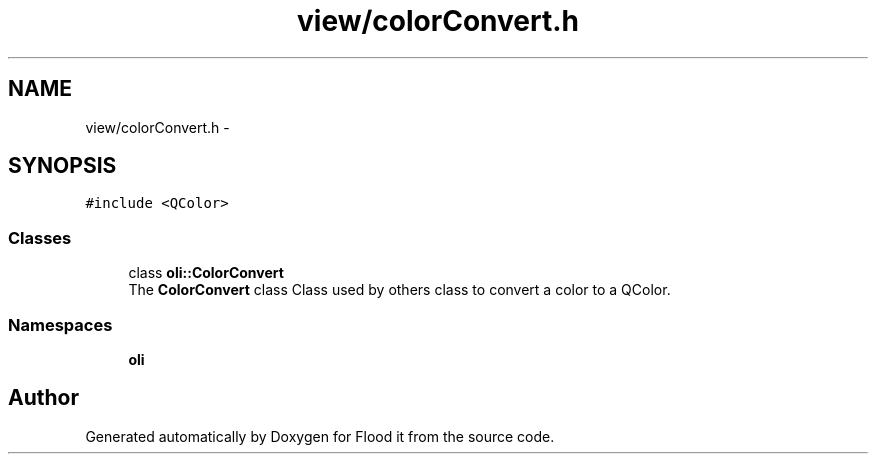 .TH "view/colorConvert.h" 3 "Thu Oct 19 2017" "Version Flood It by Olivier Cordier" "Flood it" \" -*- nroff -*-
.ad l
.nh
.SH NAME
view/colorConvert.h \- 
.SH SYNOPSIS
.br
.PP
\fC#include <QColor>\fP
.br

.SS "Classes"

.in +1c
.ti -1c
.RI "class \fBoli::ColorConvert\fP"
.br
.RI "The \fBColorConvert\fP class Class used by others class to convert a color to a QColor\&. "
.in -1c
.SS "Namespaces"

.in +1c
.ti -1c
.RI " \fBoli\fP"
.br
.in -1c
.SH "Author"
.PP 
Generated automatically by Doxygen for Flood it from the source code\&.
